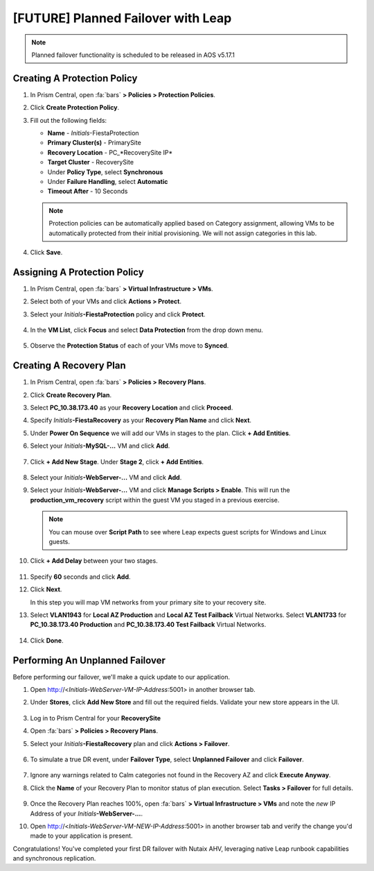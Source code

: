 .. _onpremleap3_PFO:

-----------------------------------
[FUTURE] Planned Failover with Leap
-----------------------------------

.. note::

   Planned failover functionality is scheduled to be released in AOS v5.17.1

Creating A Protection Policy
++++++++++++++++++++++++++++

#. In Prism Central, open :fa:`bars` **> Policies > Protection Policies**.

#. Click **Create Protection Policy**.

#. Fill out the following fields:

   - **Name** - *Initials*\ -FiestaProtection
   - **Primary Cluster(s)** - PrimarySite
   - **Recovery Location** - PC_*RecoverySite IP*
   - **Target Cluster** - RecoverySite
   - Under **Policy Type**, select **Synchronous**
   - Under **Failure Handling**, select **Automatic**
   - **Timeout After** - 10 Seconds

   .. figure:: images/7.png

   .. note::

      Protection policies can be automatically applied based on Category assignment, allowing VMs to be automatically protected from their initial provisioning. We will not assign categories in this lab.

#. Click **Save**.

Assigning A Protection Policy
+++++++++++++++++++++++++++++

#. In Prism Central, open :fa:`bars` **> Virtual Infrastructure > VMs**.

#. Select both of your VMs and click **Actions > Protect**.

#. Select your *Initials*\ **-FiestaProtection** policy and click **Protect**.

   .. figure:: images/9.png

#. In the **VM List**, click **Focus** and select **Data Protection** from the drop down menu.

   .. figure:: images/10.png

#. Observe the **Protection Status** of each of your VMs move to **Synced**.

   .. figure:: images/11.png

Creating A Recovery Plan
++++++++++++++++++++++++

#. In Prism Central, open :fa:`bars` **> Policies > Recovery Plans**.

#. Click **Create Recovery Plan**.

#. Select **PC_10.38.173.40** as your **Recovery Location** and click **Proceed**.

#. Specify *Initials*\ **-FiestaRecovery** as your **Recovery Plan Name** and click **Next**.

#. Under **Power On Sequence** we will add our VMs in stages to the plan. Click **+ Add Entities**.

#. Select your *Initials*\ **-MySQL-...** VM and click **Add**.

   .. figure:: images/12.png

#. Click **+ Add New Stage**. Under **Stage 2**, click **+ Add Entities**.

   .. figure:: images/13.png

#. Select your *Initials*\ **-WebServer-...** VM and click **Add**.

#. Select your *Initials*\ **-WebServer-...** VM and click **Manage Scripts > Enable**. This will run the **production_vm_recovery** script within the guest VM you staged in a previous exercise.

   .. figure:: images/21.png

   .. note::

      You can mouse over **Script Path** to see where Leap expects guest scripts for Windows and Linux guests.

#. Click **+ Add Delay** between your two stages.

   .. figure:: images/14.png

#. Specify **60** seconds and click **Add**.

#. Click **Next**.

   In this step you will map VM networks from your primary site to your recovery site.

#. Select **VLAN1943** for **Local AZ Production** and **Local AZ Test Failback** Virtual Networks. Select **VLAN1733** for **PC_10.38.173.40 Production** and **PC_10.38.173.40 Test Failback** Virtual Networks.

   .. figure:: images/15.png

#. Click **Done**.

Performing An Unplanned Failover
++++++++++++++++++++++++++++++++

Before performing our failover, we'll make a quick update to our application.

#. Open http://<*Initials-WebServer-VM-IP-Address*:5001> in another browser tab.

#. Under **Stores**, click **Add New Store** and fill out the required fields. Validate your new store appears in the UI.

   .. figure:: images/16.png

#. Log in to Prism Central for your **RecoverySite**

#. Open :fa:`bars` **> Policies > Recovery Plans**.

#. Select your *Initials*\ **-FiestaRecovery** plan and click **Actions > Failover**.

   .. figure:: images/17.png

#. To simulate a true DR event, under **Failover Type**, select **Unplanned Failover** and click **Failover**.

   .. figure:: images/18.png

#. Ignore any warnings related to Calm categories not found in the Recovery AZ and click **Execute Anyway**.

#. Click the **Name** of your Recovery Plan to monitor status of plan execution. Select **Tasks > Failover** for full details.

   .. figure:: images/20.png

#. Once the Recovery Plan reaches 100%, open :fa:`bars` **> Virtual Infrastructure > VMs** and note the *new* IP Address of your *Initials*\ **-WebServer-...**.

#. Open http://<*Initials-WebServer-VM-NEW-IP-Address*:5001> in another browser tab and verify the change you'd made to your application is present.

Congratulations! You've completed your first DR failover with Nutaix AHV, leveraging native Leap runbook capabilities and synchronous replication.
